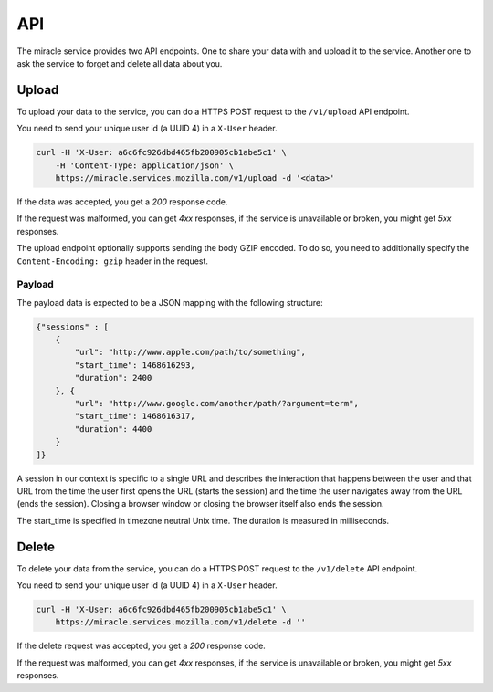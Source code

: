 ===
API
===

The miracle service provides two API endpoints. One to share your
data with and upload it to the service. Another one to ask the service
to forget and delete all data about you.


Upload
======

To upload your data to the service, you can do a HTTPS POST request to
the ``/v1/upload`` API endpoint.

You need to send your unique user id (a UUID 4) in a ``X-User`` header.

.. code-block:: bash

    curl -H 'X-User: a6c6fc926dbd465fb200905cb1abe5c1' \
        -H 'Content-Type: application/json' \
        https://miracle.services.mozilla.com/v1/upload -d '<data>'

If the data was accepted, you get a `200` response code.

If the request was malformed, you can get `4xx` responses, if the
service is unavailable or broken, you might get `5xx` responses.

The upload endpoint optionally supports sending the body GZIP encoded.
To do so, you need to additionally specify the ``Content-Encoding: gzip``
header in the request.


Payload
-------

The payload data is expected to be a JSON mapping with the following
structure:

.. code-block:: javascript

    {"sessions" : [
        {
            "url": "http://www.apple.com/path/to/something",
            "start_time": 1468616293,
            "duration": 2400
        }, {
            "url": "http://www.google.com/another/path/?argument=term",
            "start_time": 1468616317,
            "duration": 4400
        }
    ]}

A session in our context is specific to a single URL and describes the
interaction that happens between the user and that URL from the time
the user first opens the URL (starts the session) and the time the user
navigates away from the URL (ends the session). Closing a browser window
or closing the browser itself also ends the session.

The start_time is specified in timezone neutral Unix time.
The duration is measured in milliseconds.


Delete
======

To delete your data from the service, you can do a HTTPS POST request to
the ``/v1/delete`` API endpoint.

You need to send your unique user id (a UUID 4) in a ``X-User`` header.

.. code-block:: bash

    curl -H 'X-User: a6c6fc926dbd465fb200905cb1abe5c1' \
        https://miracle.services.mozilla.com/v1/delete -d ''

If the delete request was accepted, you get a `200` response code.

If the request was malformed, you can get `4xx` responses, if the
service is unavailable or broken, you might get `5xx` responses.

